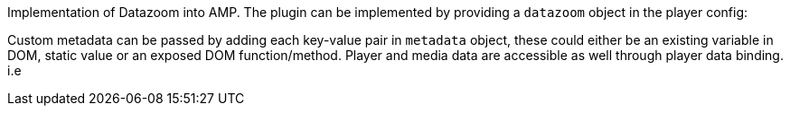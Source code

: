 Implementation of Datazoom into AMP. The plugin can be implemented by providing a `datazoom` object in the player config:

Custom metadata can be passed by adding each key-value pair in `metadata` object, these could either be an existing variable in DOM, static value or an exposed DOM function/method. Player and media data are accessible as well through player data binding. i.e
